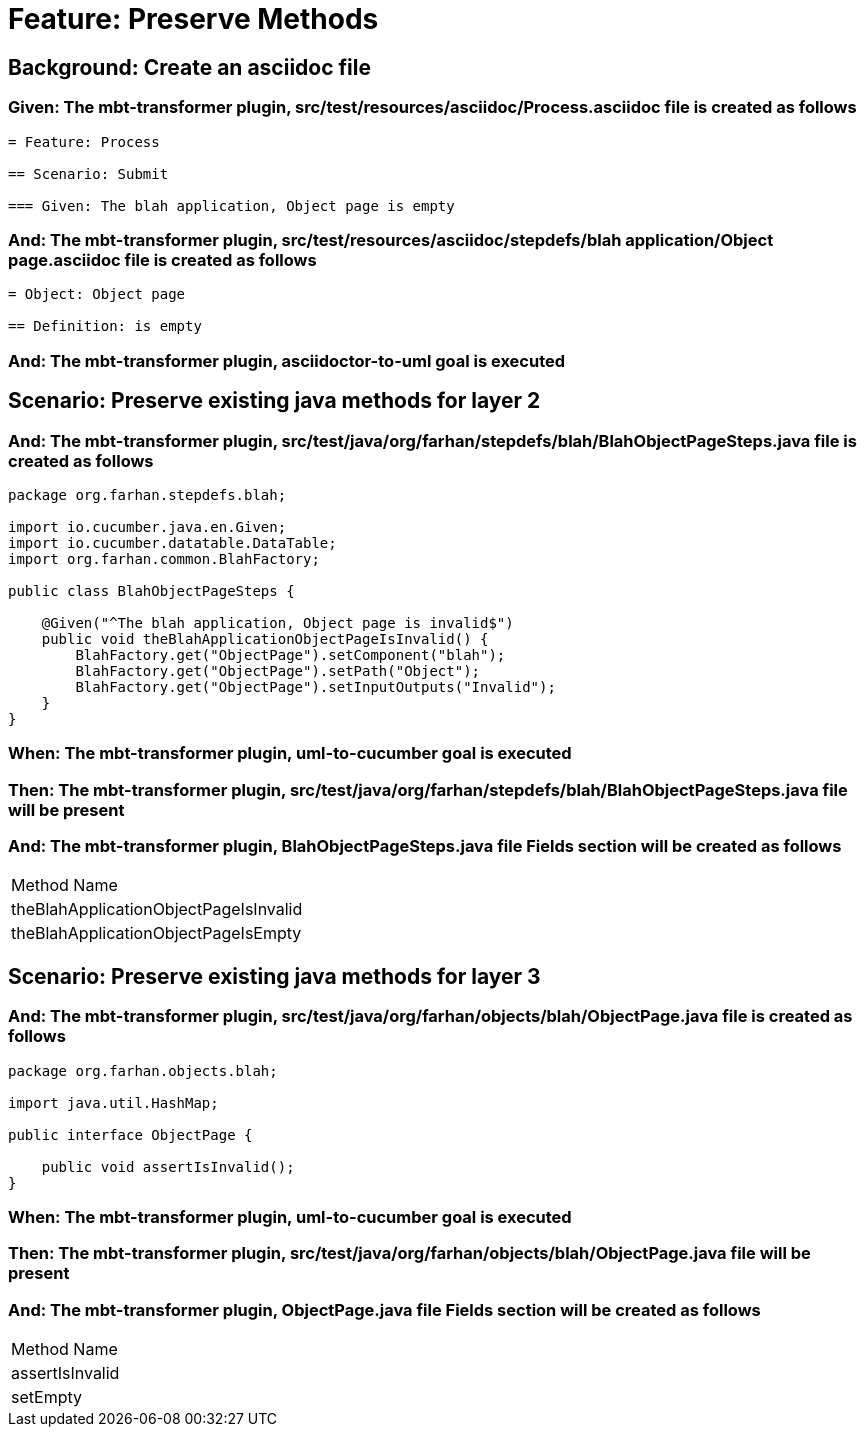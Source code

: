 = Feature: Preserve Methods

[tags="debug"]
== Background: Create an asciidoc file

=== Given: The mbt-transformer plugin, src/test/resources/asciidoc/Process.asciidoc file is created as follows

----
= Feature: Process

== Scenario: Submit

=== Given: The blah application, Object page is empty
----

=== And: The mbt-transformer plugin, src/test/resources/asciidoc/stepdefs/blah application/Object page.asciidoc file is created as follows

----
= Object: Object page

== Definition: is empty
----

=== And: The mbt-transformer plugin, asciidoctor-to-uml goal is executed

== Scenario: Preserve existing java methods for layer 2

=== And: The mbt-transformer plugin, src/test/java/org/farhan/stepdefs/blah/BlahObjectPageSteps.java file is created as follows

----
package org.farhan.stepdefs.blah;

import io.cucumber.java.en.Given;
import io.cucumber.datatable.DataTable;
import org.farhan.common.BlahFactory;

public class BlahObjectPageSteps {

    @Given("^The blah application, Object page is invalid$")
    public void theBlahApplicationObjectPageIsInvalid() {
        BlahFactory.get("ObjectPage").setComponent("blah");
        BlahFactory.get("ObjectPage").setPath("Object");
        BlahFactory.get("ObjectPage").setInputOutputs("Invalid");
    }
}
----

=== When: The mbt-transformer plugin, uml-to-cucumber goal is executed

=== Then: The mbt-transformer plugin, src/test/java/org/farhan/stepdefs/blah/BlahObjectPageSteps.java file will be present

=== And: The mbt-transformer plugin, BlahObjectPageSteps.java file Fields section will be created as follows

|===
| Method Name                          
| theBlahApplicationObjectPageIsInvalid
| theBlahApplicationObjectPageIsEmpty  
|===

== Scenario: Preserve existing java methods for layer 3

=== And: The mbt-transformer plugin, src/test/java/org/farhan/objects/blah/ObjectPage.java file is created as follows

----
package org.farhan.objects.blah;

import java.util.HashMap;

public interface ObjectPage {

    public void assertIsInvalid();
}
----

=== When: The mbt-transformer plugin, uml-to-cucumber goal is executed

=== Then: The mbt-transformer plugin, src/test/java/org/farhan/objects/blah/ObjectPage.java file will be present

=== And: The mbt-transformer plugin, ObjectPage.java file Fields section will be created as follows

|===
| Method Name    
| assertIsInvalid
| setEmpty       
|===

